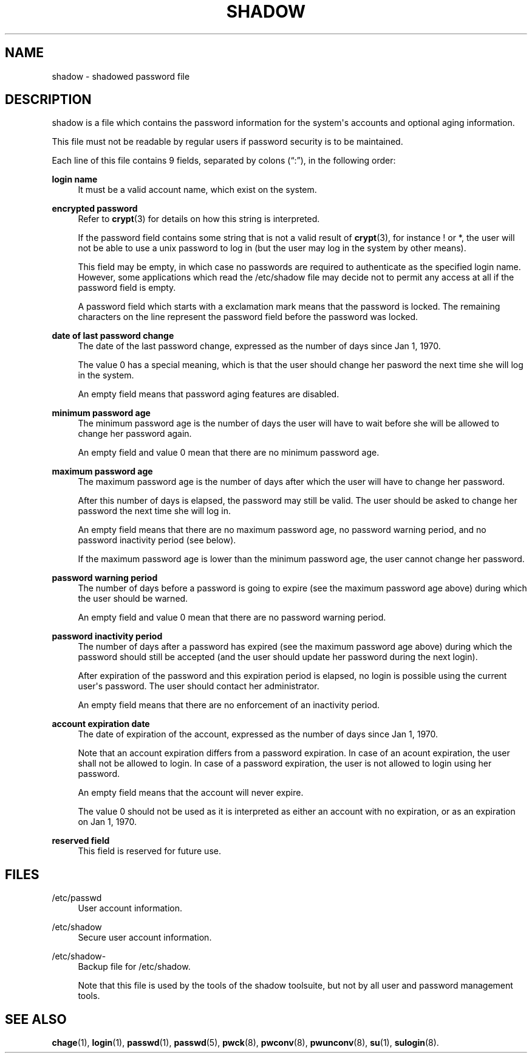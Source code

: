 '\" t
.\"     Title: shadow
.\"    Author: Julianne Frances Haugh
.\" Generator: DocBook XSL Stylesheets v1.78.1 <http://docbook.sf.net/>
.\"      Date: 11/19/2015
.\"    Manual: File Formats and Conversions
.\"    Source: shadow-utils 4.2
.\"  Language: English
.\"
.TH "SHADOW" "5" "11/19/2015" "shadow\-utils 4\&.2" "File Formats and Conversions"
.\" -----------------------------------------------------------------
.\" * Define some portability stuff
.\" -----------------------------------------------------------------
.\" ~~~~~~~~~~~~~~~~~~~~~~~~~~~~~~~~~~~~~~~~~~~~~~~~~~~~~~~~~~~~~~~~~
.\" http://bugs.debian.org/507673
.\" http://lists.gnu.org/archive/html/groff/2009-02/msg00013.html
.\" ~~~~~~~~~~~~~~~~~~~~~~~~~~~~~~~~~~~~~~~~~~~~~~~~~~~~~~~~~~~~~~~~~
.ie \n(.g .ds Aq \(aq
.el       .ds Aq '
.\" -----------------------------------------------------------------
.\" * set default formatting
.\" -----------------------------------------------------------------
.\" disable hyphenation
.nh
.\" disable justification (adjust text to left margin only)
.ad l
.\" -----------------------------------------------------------------
.\" * MAIN CONTENT STARTS HERE *
.\" -----------------------------------------------------------------
.SH "NAME"
shadow \- shadowed password file
.SH "DESCRIPTION"
.PP
shadow
is a file which contains the password information for the system\*(Aqs accounts and optional aging information\&.
.PP
This file must not be readable by regular users if password security is to be maintained\&.
.PP
Each line of this file contains 9 fields, separated by colons (\(lq:\(rq), in the following order:
.PP
\fBlogin name\fR
.RS 4
It must be a valid account name, which exist on the system\&.
.RE
.PP
\fBencrypted password\fR
.RS 4
Refer to
\fBcrypt\fR(3)
for details on how this string is interpreted\&.
.sp
If the password field contains some string that is not a valid result of
\fBcrypt\fR(3), for instance ! or *, the user will not be able to use a unix password to log in (but the user may log in the system by other means)\&.
.sp
This field may be empty, in which case no passwords are required to authenticate as the specified login name\&. However, some applications which read the
/etc/shadow
file may decide not to permit any access at all if the password field is empty\&.
.sp
A password field which starts with a exclamation mark means that the password is locked\&. The remaining characters on the line represent the password field before the password was locked\&.
.RE
.PP
\fBdate of last password change\fR
.RS 4
The date of the last password change, expressed as the number of days since Jan 1, 1970\&.
.sp
The value 0 has a special meaning, which is that the user should change her pasword the next time she will log in the system\&.
.sp
An empty field means that password aging features are disabled\&.
.RE
.PP
\fBminimum password age\fR
.RS 4
The minimum password age is the number of days the user will have to wait before she will be allowed to change her password again\&.
.sp
An empty field and value 0 mean that there are no minimum password age\&.
.RE
.PP
\fBmaximum password age\fR
.RS 4
The maximum password age is the number of days after which the user will have to change her password\&.
.sp
After this number of days is elapsed, the password may still be valid\&. The user should be asked to change her password the next time she will log in\&.
.sp
An empty field means that there are no maximum password age, no password warning period, and no password inactivity period (see below)\&.
.sp
If the maximum password age is lower than the minimum password age, the user cannot change her password\&.
.RE
.PP
\fBpassword warning period\fR
.RS 4
The number of days before a password is going to expire (see the maximum password age above) during which the user should be warned\&.
.sp
An empty field and value 0 mean that there are no password warning period\&.
.RE
.PP
\fBpassword inactivity period\fR
.RS 4
The number of days after a password has expired (see the maximum password age above) during which the password should still be accepted (and the user should update her password during the next login)\&.
.sp
After expiration of the password and this expiration period is elapsed, no login is possible using the current user\*(Aqs password\&. The user should contact her administrator\&.
.sp
An empty field means that there are no enforcement of an inactivity period\&.
.RE
.PP
\fBaccount expiration date\fR
.RS 4
The date of expiration of the account, expressed as the number of days since Jan 1, 1970\&.
.sp
Note that an account expiration differs from a password expiration\&. In case of an acount expiration, the user shall not be allowed to login\&. In case of a password expiration, the user is not allowed to login using her password\&.
.sp
An empty field means that the account will never expire\&.
.sp
The value 0 should not be used as it is interpreted as either an account with no expiration, or as an expiration on Jan 1, 1970\&.
.RE
.PP
\fBreserved field\fR
.RS 4
This field is reserved for future use\&.
.RE
.SH "FILES"
.PP
/etc/passwd
.RS 4
User account information\&.
.RE
.PP
/etc/shadow
.RS 4
Secure user account information\&.
.RE
.PP
/etc/shadow\-
.RS 4
Backup file for /etc/shadow\&.
.sp
Note that this file is used by the tools of the shadow toolsuite, but not by all user and password management tools\&.
.RE
.SH "SEE ALSO"
.PP
\fBchage\fR(1),
\fBlogin\fR(1),
\fBpasswd\fR(1),
\fBpasswd\fR(5),
\fBpwck\fR(8),
\fBpwconv\fR(8),
\fBpwunconv\fR(8),
\fBsu\fR(1),
\fBsulogin\fR(8)\&.
